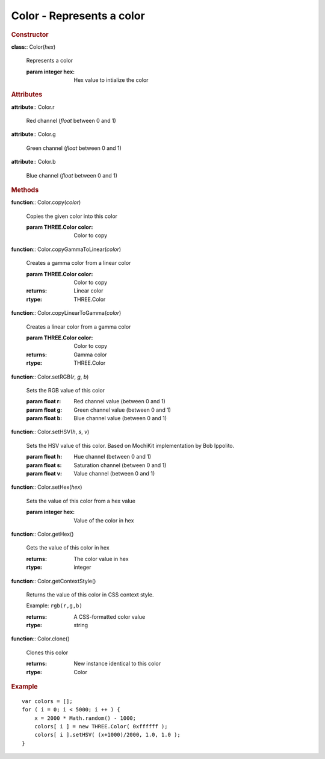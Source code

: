 Color - Represents a color
--------------------------

.. rubric:: Constructor

**class**:: Color(*hex*)

    Represents a color
    
    :param integer hex: Hex value to intialize the color

.. rubric:: Attributes

**attribute**:: Color.r

    Red channel (*float* between 0 and 1)
    
**attribute**:: Color.g

    Green channel (*float* between 0 and 1)

**attribute**:: Color.b

    Blue channel (*float* between 0 and 1)

.. rubric:: Methods

**function**:: Color.copy(*color*)

    Copies the given color into this color
    
    :param THREE.Color color: Color to copy
    
**function**:: Color.copyGammaToLinear(*color*)

    Creates a gamma color from a linear color
    
    :param THREE.Color color: Color to copy
    :returns: Linear color
    :rtype: THREE.Color
    
**function**:: Color.copyLinearToGamma(*color*)

    Creates a linear color from a gamma color
    
    :param THREE.Color color: Color to copy
    :returns: Gamma color
    :rtype: THREE.Color
    
**function**:: Color.setRGB(*r*, *g*, *b*)

    Sets the RGB value of this color
    
    :param float r: Red channel value (between 0 and 1)
    :param float g: Green channel value (between 0 and 1)
    :param float b: Blue channel value (between 0 and 1)

**function**:: Color.setHSV(*h*, *s*, *v*)

    Sets the HSV value of this color. Based on MochiKit implementation by
    Bob Ippolito.
    
    :param float h: Hue channel (between 0 and 1)
    :param float s: Saturation channel (between 0 and 1)
    :param float v: Value channel (between 0 and 1)
    
**function**:: Color.setHex(*hex*)

    Sets the value of this color from a hex value
    
    :param integer hex: Value of the color in hex

**function**:: Color.getHex()

    Gets the value of this color in hex
    
    :returns: The color value in hex
    :rtype: integer
    
**function**:: Color.getContextStyle()

    Returns the value of this color in CSS context style.
    
    Example: ``rgb(r,g,b)``
    
    :returns: A CSS-formatted color value
    :rtype: string
    
**function**:: Color.clone()

    Clones this color
    
    :returns: New instance identical to this color
    :rtype: Color

.. rubric:: Example 
 
::

    var colors = [];
    for ( i = 0; i < 5000; i ++ ) {
        x = 2000 * Math.random() - 1000;
        colors[ i ] = new THREE.Color( 0xffffff );
        colors[ i ].setHSV( (x+1000)/2000, 1.0, 1.0 );
    }
